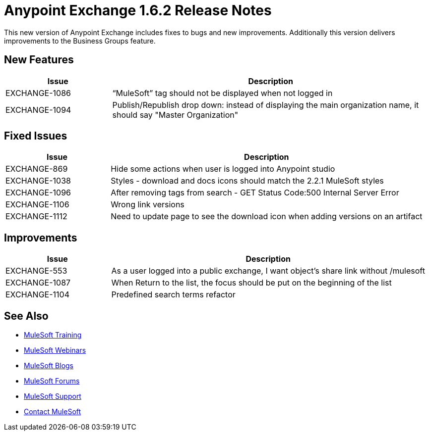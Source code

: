 = Anypoint Exchange 1.6.2 Release Notes

This new version of Anypoint Exchange includes fixes to bugs and new improvements.
Additionally this version delivers improvements to the Business Groups feature.

== New Features

[cols="25a,75a",options="header"]
|===
|Issue |Description
|EXCHANGE-1086 |“MuleSoft” tag should not be displayed when not logged in
|EXCHANGE-1094 |Publish/Republish drop down: instead of displaying the main organization name, it should say "Master Organization"
|===

== Fixed Issues

[cols="25a,75a",options="header"]
|===
|Issue |Description
|EXCHANGE-869 |Hide some actions when user is logged into Anypoint studio
|EXCHANGE-1038 |Styles - download and docs icons should match the 2.2.1 MuleSoft styles
|EXCHANGE-1096 |After removing tags from search - GET Status Code:500 Internal Server Error
|EXCHANGE-1106 |Wrong link versions
|EXCHANGE-1112 |Need to update page to see the download icon when adding versions on an artifact
|===

== Improvements

[cols="25a,75a",options="header"]
|===
|Issue |Description
|EXCHANGE-553 |As a user logged into a public exchange, I want object's share link without /mulesoft
|EXCHANGE-1087 |When Return to the list, the focus should be put on the beginning of the list
|EXCHANGE-1104 |Predefined search terms refactor
|===

== See Also

* link:http://training.mulesoft.com[MuleSoft Training]
* link:https://www.mulesoft.com/webinars[MuleSoft Webinars]
* link:http://blogs.mulesoft.com[MuleSoft Blogs]
* link:http://forums.mulesoft.com[MuleSoft Forums]
* link:https://www.mulesoft.com/support-and-services/mule-esb-support-license-subscription[MuleSoft Support]
* mailto:support@mulesoft.com[Contact MuleSoft]
